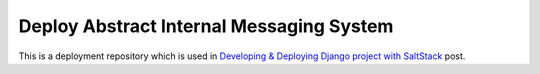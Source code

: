 =========================================
Deploy Abstract Internal Messaging System
=========================================

This is a deployment repository which is used in
`Developing & Deploying Django project with SaltStack`_ post.

.. _Developing & Deploying Django project with SaltStack: http://marselester.com/developing-and-deploying-django-project-with-saltstack.html
